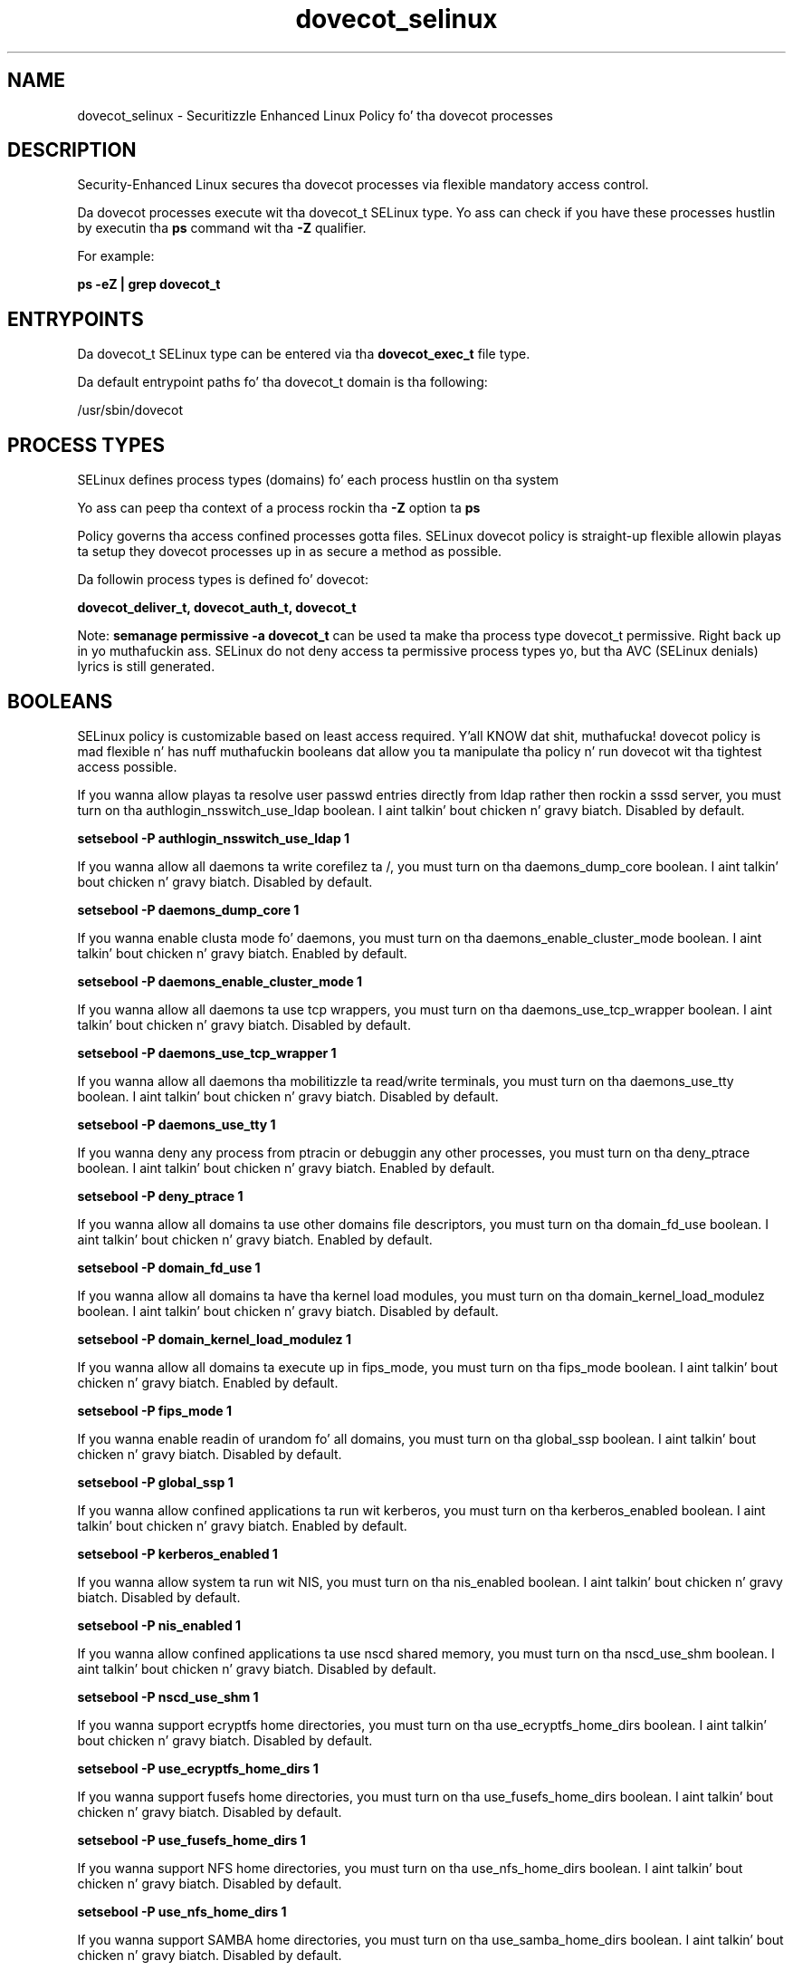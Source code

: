 .TH  "dovecot_selinux"  "8"  "14-12-02" "dovecot" "SELinux Policy dovecot"
.SH "NAME"
dovecot_selinux \- Securitizzle Enhanced Linux Policy fo' tha dovecot processes
.SH "DESCRIPTION"

Security-Enhanced Linux secures tha dovecot processes via flexible mandatory access control.

Da dovecot processes execute wit tha dovecot_t SELinux type. Yo ass can check if you have these processes hustlin by executin tha \fBps\fP command wit tha \fB\-Z\fP qualifier.

For example:

.B ps -eZ | grep dovecot_t


.SH "ENTRYPOINTS"

Da dovecot_t SELinux type can be entered via tha \fBdovecot_exec_t\fP file type.

Da default entrypoint paths fo' tha dovecot_t domain is tha following:

/usr/sbin/dovecot
.SH PROCESS TYPES
SELinux defines process types (domains) fo' each process hustlin on tha system
.PP
Yo ass can peep tha context of a process rockin tha \fB\-Z\fP option ta \fBps\bP
.PP
Policy governs tha access confined processes gotta files.
SELinux dovecot policy is straight-up flexible allowin playas ta setup they dovecot processes up in as secure a method as possible.
.PP
Da followin process types is defined fo' dovecot:

.EX
.B dovecot_deliver_t, dovecot_auth_t, dovecot_t
.EE
.PP
Note:
.B semanage permissive -a dovecot_t
can be used ta make tha process type dovecot_t permissive. Right back up in yo muthafuckin ass. SELinux do not deny access ta permissive process types yo, but tha AVC (SELinux denials) lyrics is still generated.

.SH BOOLEANS
SELinux policy is customizable based on least access required. Y'all KNOW dat shit, muthafucka!  dovecot policy is mad flexible n' has nuff muthafuckin booleans dat allow you ta manipulate tha policy n' run dovecot wit tha tightest access possible.


.PP
If you wanna allow playas ta resolve user passwd entries directly from ldap rather then rockin a sssd server, you must turn on tha authlogin_nsswitch_use_ldap boolean. I aint talkin' bout chicken n' gravy biatch. Disabled by default.

.EX
.B setsebool -P authlogin_nsswitch_use_ldap 1

.EE

.PP
If you wanna allow all daemons ta write corefilez ta /, you must turn on tha daemons_dump_core boolean. I aint talkin' bout chicken n' gravy biatch. Disabled by default.

.EX
.B setsebool -P daemons_dump_core 1

.EE

.PP
If you wanna enable clusta mode fo' daemons, you must turn on tha daemons_enable_cluster_mode boolean. I aint talkin' bout chicken n' gravy biatch. Enabled by default.

.EX
.B setsebool -P daemons_enable_cluster_mode 1

.EE

.PP
If you wanna allow all daemons ta use tcp wrappers, you must turn on tha daemons_use_tcp_wrapper boolean. I aint talkin' bout chicken n' gravy biatch. Disabled by default.

.EX
.B setsebool -P daemons_use_tcp_wrapper 1

.EE

.PP
If you wanna allow all daemons tha mobilitizzle ta read/write terminals, you must turn on tha daemons_use_tty boolean. I aint talkin' bout chicken n' gravy biatch. Disabled by default.

.EX
.B setsebool -P daemons_use_tty 1

.EE

.PP
If you wanna deny any process from ptracin or debuggin any other processes, you must turn on tha deny_ptrace boolean. I aint talkin' bout chicken n' gravy biatch. Enabled by default.

.EX
.B setsebool -P deny_ptrace 1

.EE

.PP
If you wanna allow all domains ta use other domains file descriptors, you must turn on tha domain_fd_use boolean. I aint talkin' bout chicken n' gravy biatch. Enabled by default.

.EX
.B setsebool -P domain_fd_use 1

.EE

.PP
If you wanna allow all domains ta have tha kernel load modules, you must turn on tha domain_kernel_load_modulez boolean. I aint talkin' bout chicken n' gravy biatch. Disabled by default.

.EX
.B setsebool -P domain_kernel_load_modulez 1

.EE

.PP
If you wanna allow all domains ta execute up in fips_mode, you must turn on tha fips_mode boolean. I aint talkin' bout chicken n' gravy biatch. Enabled by default.

.EX
.B setsebool -P fips_mode 1

.EE

.PP
If you wanna enable readin of urandom fo' all domains, you must turn on tha global_ssp boolean. I aint talkin' bout chicken n' gravy biatch. Disabled by default.

.EX
.B setsebool -P global_ssp 1

.EE

.PP
If you wanna allow confined applications ta run wit kerberos, you must turn on tha kerberos_enabled boolean. I aint talkin' bout chicken n' gravy biatch. Enabled by default.

.EX
.B setsebool -P kerberos_enabled 1

.EE

.PP
If you wanna allow system ta run wit NIS, you must turn on tha nis_enabled boolean. I aint talkin' bout chicken n' gravy biatch. Disabled by default.

.EX
.B setsebool -P nis_enabled 1

.EE

.PP
If you wanna allow confined applications ta use nscd shared memory, you must turn on tha nscd_use_shm boolean. I aint talkin' bout chicken n' gravy biatch. Disabled by default.

.EX
.B setsebool -P nscd_use_shm 1

.EE

.PP
If you wanna support ecryptfs home directories, you must turn on tha use_ecryptfs_home_dirs boolean. I aint talkin' bout chicken n' gravy biatch. Disabled by default.

.EX
.B setsebool -P use_ecryptfs_home_dirs 1

.EE

.PP
If you wanna support fusefs home directories, you must turn on tha use_fusefs_home_dirs boolean. I aint talkin' bout chicken n' gravy biatch. Disabled by default.

.EX
.B setsebool -P use_fusefs_home_dirs 1

.EE

.PP
If you wanna support NFS home directories, you must turn on tha use_nfs_home_dirs boolean. I aint talkin' bout chicken n' gravy biatch. Disabled by default.

.EX
.B setsebool -P use_nfs_home_dirs 1

.EE

.PP
If you wanna support SAMBA home directories, you must turn on tha use_samba_home_dirs boolean. I aint talkin' bout chicken n' gravy biatch. Disabled by default.

.EX
.B setsebool -P use_samba_home_dirs 1

.EE

.SH NSSWITCH DOMAIN

.PP
If you wanna allow playas ta resolve user passwd entries directly from ldap rather then rockin a sssd server fo' tha dovecot_auth_t, dovecot_t, dovecot_deliver_t, you must turn on tha authlogin_nsswitch_use_ldap boolean.

.EX
.B setsebool -P authlogin_nsswitch_use_ldap 1
.EE

.PP
If you wanna allow confined applications ta run wit kerberos fo' tha dovecot_auth_t, dovecot_t, dovecot_deliver_t, you must turn on tha kerberos_enabled boolean.

.EX
.B setsebool -P kerberos_enabled 1
.EE

.SH "MANAGED FILES"

Da SELinux process type dovecot_t can manage filez labeled wit tha followin file types.  Da paths listed is tha default paths fo' these file types.  Note tha processes UID still need ta have DAC permissions.

.br
.B cifs_t


.br
.B cluster_conf_t

	/etc/cluster(/.*)?
.br

.br
.B cluster_var_lib_t

	/var/lib/pcsd(/.*)?
.br
	/var/lib/cluster(/.*)?
.br
	/var/lib/openais(/.*)?
.br
	/var/lib/pengine(/.*)?
.br
	/var/lib/corosync(/.*)?
.br
	/usr/lib/heartbeat(/.*)?
.br
	/var/lib/heartbeat(/.*)?
.br
	/var/lib/pacemaker(/.*)?
.br

.br
.B cluster_var_run_t

	/var/run/crm(/.*)?
.br
	/var/run/cman_.*
.br
	/var/run/rsctmp(/.*)?
.br
	/var/run/aisexec.*
.br
	/var/run/heartbeat(/.*)?
.br
	/var/run/cpglockd\.pid
.br
	/var/run/corosync\.pid
.br
	/var/run/rgmanager\.pid
.br
	/var/run/cluster/rgmanager\.sk
.br

.br
.B data_home_t

	/root/\.local/share(/.*)?
.br
	/home/[^/]*/\.local/share(/.*)?
.br

.br
.B dovecot_spool_t

	/var/spool/dovecot(/.*)?
.br

.br
.B dovecot_tmp_t


.br
.B dovecot_var_lib_t

	/var/lib/dovecot(/.*)?
.br
	/var/run/dovecot/login/ssl-parameters.dat
.br

.br
.B dovecot_var_log_t

	/var/log/dovecot(/.*)?
.br
	/var/log/dovecot\.log.*
.br

.br
.B dovecot_var_run_t

	/var/run/dovecot(-login)?(/.*)?
.br

.br
.B ecryptfs_t

	/home/[^/]*/\.Private(/.*)?
.br
	/home/[^/]*/\.ecryptfs(/.*)?
.br

.br
.B fusefs_t

	/var/run/user/[^/]*/gvfs
.br

.br
.B krb5_host_rcache_t

	/var/cache/krb5rcache(/.*)?
.br
	/var/tmp/nfs_0
.br
	/var/tmp/DNS_25
.br
	/var/tmp/host_0
.br
	/var/tmp/imap_0
.br
	/var/tmp/HTTP_23
.br
	/var/tmp/HTTP_48
.br
	/var/tmp/ldap_55
.br
	/var/tmp/ldap_487
.br
	/var/tmp/ldapmap1_0
.br

.br
.B mail_home_rw_t

	/root/Maildir(/.*)?
.br
	/root/\.esmtp_queue(/.*)?
.br
	/home/[^/]*/.maildir(/.*)?
.br
	/home/[^/]*/Maildir(/.*)?
.br
	/home/[^/]*/\.esmtp_queue(/.*)?
.br

.br
.B mail_spool_t

	/var/mail(/.*)?
.br
	/var/spool/imap(/.*)?
.br
	/var/spool/mail(/.*)?
.br
	/var/spool/smtpd(/.*)?
.br

.br
.B nfs_t


.br
.B root_t

	/
.br
	/initrd
.br

.br
.B user_home_t

	/home/[^/]*/.+
.br

.SH FILE CONTEXTS
SELinux requires filez ta have a extended attribute ta define tha file type.
.PP
Yo ass can peep tha context of a gangbangin' file rockin tha \fB\-Z\fP option ta \fBls\bP
.PP
Policy governs tha access confined processes gotta these files.
SELinux dovecot policy is straight-up flexible allowin playas ta setup they dovecot processes up in as secure a method as possible.
.PP

.PP
.B EQUIVALENCE DIRECTORIES

.PP
dovecot policy stores data wit multiple different file context types under tha /var/log/dovecot directory.  If you wanna store tha data up in a gangbangin' finger-lickin' different directory you can use tha semanage command ta create a equivalence mapping.  If you wanted ta store dis data under tha /srv dirctory you would execute tha followin command:
.PP
.B semanage fcontext -a -e /var/log/dovecot /srv/dovecot
.br
.B restorecon -R -v /srv/dovecot
.PP

.PP
.B STANDARD FILE CONTEXT

SELinux defines tha file context types fo' tha dovecot, if you wanted to
store filez wit these types up in a gangbangin' finger-lickin' diffent paths, you need ta execute tha semanage command ta sepecify alternate labelin n' then use restorecon ta put tha labels on disk.

.B semanage fcontext -a -t dovecot_auth_exec_t '/srv/dovecot/content(/.*)?'
.br
.B restorecon -R -v /srv/mydovecot_content

Note: SELinux often uses regular expressions ta specify labels dat match multiple files.

.I Da followin file types is defined fo' dovecot:


.EX
.PP
.B dovecot_auth_exec_t
.EE

- Set filez wit tha dovecot_auth_exec_t type, if you wanna transizzle a executable ta tha dovecot_auth_t domain.

.br
.TP 5
Paths:
/usr/libexec/dovecot/auth, /usr/libexec/dovecot/dovecot-auth

.EX
.PP
.B dovecot_auth_tmp_t
.EE

- Set filez wit tha dovecot_auth_tmp_t type, if you wanna store dovecot auth temporary filez up in tha /tmp directories.


.EX
.PP
.B dovecot_cert_t
.EE

- Set filez wit tha dovecot_cert_t type, if you wanna treat tha filez as dovecot certificate data.

.br
.TP 5
Paths:
/etc/pki/dovecot(/.*)?, /usr/share/ssl/certs/dovecot\.pem, /usr/share/ssl/private/dovecot\.pem

.EX
.PP
.B dovecot_deliver_exec_t
.EE

- Set filez wit tha dovecot_deliver_exec_t type, if you wanna transizzle a executable ta tha dovecot_deliver_t domain.

.br
.TP 5
Paths:
/usr/libexec/dovecot/deliver, /usr/libexec/dovecot/dovecot-lda

.EX
.PP
.B dovecot_deliver_tmp_t
.EE

- Set filez wit tha dovecot_deliver_tmp_t type, if you wanna store dovecot serve up temporary filez up in tha /tmp directories.


.EX
.PP
.B dovecot_etc_t
.EE

- Set filez wit tha dovecot_etc_t type, if you wanna store dovecot filez up in tha /etc directories.

.br
.TP 5
Paths:
/etc/dovecot(/.*)?, /etc/dovecot\.conf.*

.EX
.PP
.B dovecot_exec_t
.EE

- Set filez wit tha dovecot_exec_t type, if you wanna transizzle a executable ta tha dovecot_t domain.


.EX
.PP
.B dovecot_initrc_exec_t
.EE

- Set filez wit tha dovecot_initrc_exec_t type, if you wanna transizzle a executable ta tha dovecot_initrc_t domain.


.EX
.PP
.B dovecot_keytab_t
.EE

- Set filez wit tha dovecot_keytab_t type, if you wanna treat tha filez as kerberos keytab files.


.EX
.PP
.B dovecot_passwd_t
.EE

- Set filez wit tha dovecot_passwd_t type, if you wanna treat tha filez as dovecot passwd data.


.EX
.PP
.B dovecot_spool_t
.EE

- Set filez wit tha dovecot_spool_t type, if you wanna store tha dovecot filez under tha /var/spool directory.


.EX
.PP
.B dovecot_tmp_t
.EE

- Set filez wit tha dovecot_tmp_t type, if you wanna store dovecot temporary filez up in tha /tmp directories.


.EX
.PP
.B dovecot_var_lib_t
.EE

- Set filez wit tha dovecot_var_lib_t type, if you wanna store tha dovecot filez under tha /var/lib directory.

.br
.TP 5
Paths:
/var/lib/dovecot(/.*)?, /var/run/dovecot/login/ssl-parameters.dat

.EX
.PP
.B dovecot_var_log_t
.EE

- Set filez wit tha dovecot_var_log_t type, if you wanna treat tha data as dovecot var log data, probably stored under tha /var/log directory.

.br
.TP 5
Paths:
/var/log/dovecot(/.*)?, /var/log/dovecot\.log.*

.EX
.PP
.B dovecot_var_run_t
.EE

- Set filez wit tha dovecot_var_run_t type, if you wanna store tha dovecot filez under tha /run or /var/run directory.


.PP
Note: File context can be temporarily modified wit tha chcon command. Y'all KNOW dat shit, muthafucka!  If you wanna permanently chizzle tha file context you need ta use the
.B semanage fcontext
command. Y'all KNOW dat shit, muthafucka!  This will modify tha SELinux labelin database.  Yo ass will need ta use
.B restorecon
to apply tha labels.

.SH "COMMANDS"
.B semanage fcontext
can also be used ta manipulate default file context mappings.
.PP
.B semanage permissive
can also be used ta manipulate whether or not a process type is permissive.
.PP
.B semanage module
can also be used ta enable/disable/install/remove policy modules.

.B semanage boolean
can also be used ta manipulate tha booleans

.PP
.B system-config-selinux
is a GUI tool available ta customize SELinux policy settings.

.SH AUTHOR
This manual page was auto-generated using
.B "sepolicy manpage".

.SH "SEE ALSO"
selinux(8), dovecot(8), semanage(8), restorecon(8), chcon(1), sepolicy(8)
, setsebool(8), dovecot_auth_selinux(8), dovecot_auth_selinux(8), dovecot_deliver_selinux(8), dovecot_deliver_selinux(8)</textarea>

<div id="button">
<br/>
<input type="submit" name="translate" value="Tranzizzle Dis Shiznit" />
</div>

</form> 

</div>

<div id="space3"></div>
<div id="disclaimer"><h2>Use this to translate your words into gangsta</h2>
<h2>Click <a href="more.html">here</a> to learn more about Gizoogle</h2></div>

</body>
</html>
